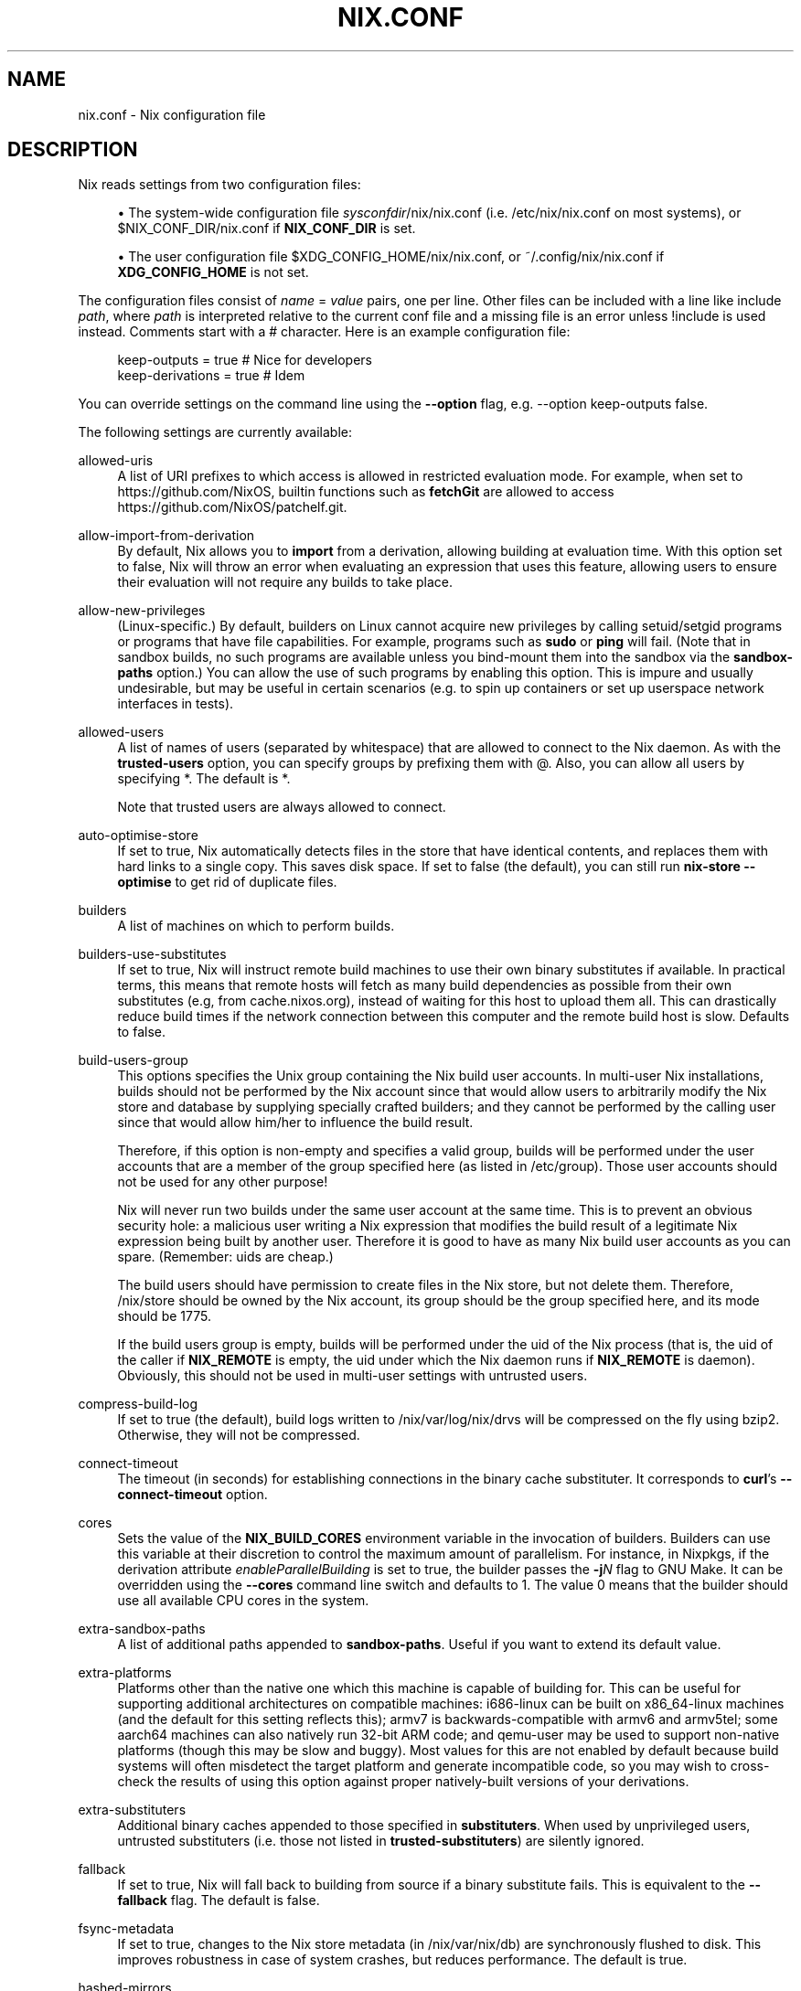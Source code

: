 '\" t
.\"     Title: nix.conf
.\"    Author: Eelco Dolstra
.\" Generator: DocBook XSL Stylesheets v1.79.1 <http://docbook.sf.net/>
.\"      Date: 01/01/1970
.\"    Manual: Command Reference
.\"    Source: Nix 2.2.2
.\"  Language: English
.\"
.TH "NIX\&.CONF" "5" "01/01/1970" "Nix 2\&.2\&.2" "Command Reference"
.\" -----------------------------------------------------------------
.\" * Define some portability stuff
.\" -----------------------------------------------------------------
.\" ~~~~~~~~~~~~~~~~~~~~~~~~~~~~~~~~~~~~~~~~~~~~~~~~~~~~~~~~~~~~~~~~~
.\" http://bugs.debian.org/507673
.\" http://lists.gnu.org/archive/html/groff/2009-02/msg00013.html
.\" ~~~~~~~~~~~~~~~~~~~~~~~~~~~~~~~~~~~~~~~~~~~~~~~~~~~~~~~~~~~~~~~~~
.ie \n(.g .ds Aq \(aq
.el       .ds Aq '
.\" -----------------------------------------------------------------
.\" * set default formatting
.\" -----------------------------------------------------------------
.\" disable hyphenation
.nh
.\" disable justification (adjust text to left margin only)
.ad l
.\" -----------------------------------------------------------------
.\" * MAIN CONTENT STARTS HERE *
.\" -----------------------------------------------------------------
.SH "NAME"
nix.conf \- Nix configuration file
.SH "DESCRIPTION"
.PP
Nix reads settings from two configuration files:
.sp
.RS 4
.ie n \{\
\h'-04'\(bu\h'+03'\c
.\}
.el \{\
.sp -1
.IP \(bu 2.3
.\}
The system\-wide configuration file
\fIsysconfdir\fR/nix/nix\&.conf
(i\&.e\&.
/etc/nix/nix\&.conf
on most systems), or
$NIX_CONF_DIR/nix\&.conf
if
\fBNIX_CONF_DIR\fR
is set\&.
.RE
.sp
.RS 4
.ie n \{\
\h'-04'\(bu\h'+03'\c
.\}
.el \{\
.sp -1
.IP \(bu 2.3
.\}
The user configuration file
$XDG_CONFIG_HOME/nix/nix\&.conf, or
~/\&.config/nix/nix\&.conf
if
\fBXDG_CONFIG_HOME\fR
is not set\&.
.RE
.PP
The configuration files consist of
\fIname\fR = \fIvalue\fR
pairs, one per line\&. Other files can be included with a line like
include \fIpath\fR, where
\fIpath\fR
is interpreted relative to the current conf file and a missing file is an error unless
!include
is used instead\&. Comments start with a
#
character\&. Here is an example configuration file:
.sp
.if n \{\
.RS 4
.\}
.nf
keep\-outputs = true       # Nice for developers
keep\-derivations = true   # Idem
.fi
.if n \{\
.RE
.\}
.PP
You can override settings on the command line using the
\fB\-\-option\fR
flag, e\&.g\&.
\-\-option keep\-outputs false\&.
.PP
The following settings are currently available:
.PP
allowed\-uris
.RS 4
A list of URI prefixes to which access is allowed in restricted evaluation mode\&. For example, when set to
https://github\&.com/NixOS, builtin functions such as
\fBfetchGit\fR
are allowed to access
https://github\&.com/NixOS/patchelf\&.git\&.
.RE
.PP
allow\-import\-from\-derivation
.RS 4
By default, Nix allows you to
\fBimport\fR
from a derivation, allowing building at evaluation time\&. With this option set to false, Nix will throw an error when evaluating an expression that uses this feature, allowing users to ensure their evaluation will not require any builds to take place\&.
.RE
.PP
allow\-new\-privileges
.RS 4
(Linux\-specific\&.) By default, builders on Linux cannot acquire new privileges by calling setuid/setgid programs or programs that have file capabilities\&. For example, programs such as
\fBsudo\fR
or
\fBping\fR
will fail\&. (Note that in sandbox builds, no such programs are available unless you bind\-mount them into the sandbox via the
\fBsandbox\-paths\fR
option\&.) You can allow the use of such programs by enabling this option\&. This is impure and usually undesirable, but may be useful in certain scenarios (e\&.g\&. to spin up containers or set up userspace network interfaces in tests)\&.
.RE
.PP
allowed\-users
.RS 4
A list of names of users (separated by whitespace) that are allowed to connect to the Nix daemon\&. As with the
\fBtrusted\-users\fR
option, you can specify groups by prefixing them with
@\&. Also, you can allow all users by specifying
*\&. The default is
*\&.
.sp
Note that trusted users are always allowed to connect\&.
.RE
.PP
auto\-optimise\-store
.RS 4
If set to
true, Nix automatically detects files in the store that have identical contents, and replaces them with hard links to a single copy\&. This saves disk space\&. If set to
false
(the default), you can still run
\fBnix\-store \-\-optimise\fR
to get rid of duplicate files\&.
.RE
.PP
builders
.RS 4
A list of machines on which to perform builds\&.
.RE
.PP
builders\-use\-substitutes
.RS 4
If set to
true, Nix will instruct remote build machines to use their own binary substitutes if available\&. In practical terms, this means that remote hosts will fetch as many build dependencies as possible from their own substitutes (e\&.g, from
cache\&.nixos\&.org), instead of waiting for this host to upload them all\&. This can drastically reduce build times if the network connection between this computer and the remote build host is slow\&. Defaults to
false\&.
.RE
.PP
build\-users\-group
.RS 4
This options specifies the Unix group containing the Nix build user accounts\&. In multi\-user Nix installations, builds should not be performed by the Nix account since that would allow users to arbitrarily modify the Nix store and database by supplying specially crafted builders; and they cannot be performed by the calling user since that would allow him/her to influence the build result\&.
.sp
Therefore, if this option is non\-empty and specifies a valid group, builds will be performed under the user accounts that are a member of the group specified here (as listed in
/etc/group)\&. Those user accounts should not be used for any other purpose!
.sp
Nix will never run two builds under the same user account at the same time\&. This is to prevent an obvious security hole: a malicious user writing a Nix expression that modifies the build result of a legitimate Nix expression being built by another user\&. Therefore it is good to have as many Nix build user accounts as you can spare\&. (Remember: uids are cheap\&.)
.sp
The build users should have permission to create files in the Nix store, but not delete them\&. Therefore,
/nix/store
should be owned by the Nix account, its group should be the group specified here, and its mode should be
1775\&.
.sp
If the build users group is empty, builds will be performed under the uid of the Nix process (that is, the uid of the caller if
\fBNIX_REMOTE\fR
is empty, the uid under which the Nix daemon runs if
\fBNIX_REMOTE\fR
is
daemon)\&. Obviously, this should not be used in multi\-user settings with untrusted users\&.
.RE
.PP
compress\-build\-log
.RS 4
If set to
true
(the default), build logs written to
/nix/var/log/nix/drvs
will be compressed on the fly using bzip2\&. Otherwise, they will not be compressed\&.
.RE
.PP
connect\-timeout
.RS 4
The timeout (in seconds) for establishing connections in the binary cache substituter\&. It corresponds to
\fBcurl\fR\(cqs
\fB\-\-connect\-timeout\fR
option\&.
.RE
.PP
cores
.RS 4
Sets the value of the
\fBNIX_BUILD_CORES\fR
environment variable in the invocation of builders\&. Builders can use this variable at their discretion to control the maximum amount of parallelism\&. For instance, in Nixpkgs, if the derivation attribute
\fIenableParallelBuilding\fR
is set to
true, the builder passes the
\fB\-j\fR\fB\fIN\fR\fR
flag to GNU Make\&. It can be overridden using the
\fB\-\-cores\fR
command line switch and defaults to
1\&. The value
0
means that the builder should use all available CPU cores in the system\&.
.RE
.PP
extra\-sandbox\-paths
.RS 4
A list of additional paths appended to
\fBsandbox\-paths\fR\&. Useful if you want to extend its default value\&.
.RE
.PP
extra\-platforms
.RS 4
Platforms other than the native one which this machine is capable of building for\&. This can be useful for supporting additional architectures on compatible machines: i686\-linux can be built on x86_64\-linux machines (and the default for this setting reflects this); armv7 is backwards\-compatible with armv6 and armv5tel; some aarch64 machines can also natively run 32\-bit ARM code; and qemu\-user may be used to support non\-native platforms (though this may be slow and buggy)\&. Most values for this are not enabled by default because build systems will often misdetect the target platform and generate incompatible code, so you may wish to cross\-check the results of using this option against proper natively\-built versions of your derivations\&.
.RE
.PP
extra\-substituters
.RS 4
Additional binary caches appended to those specified in
\fBsubstituters\fR\&. When used by unprivileged users, untrusted substituters (i\&.e\&. those not listed in
\fBtrusted\-substituters\fR) are silently ignored\&.
.RE
.PP
fallback
.RS 4
If set to
true, Nix will fall back to building from source if a binary substitute fails\&. This is equivalent to the
\fB\-\-fallback\fR
flag\&. The default is
false\&.
.RE
.PP
fsync\-metadata
.RS 4
If set to
true, changes to the Nix store metadata (in
/nix/var/nix/db) are synchronously flushed to disk\&. This improves robustness in case of system crashes, but reduces performance\&. The default is
true\&.
.RE
.PP
hashed\-mirrors
.RS 4
A list of web servers used by
\fBbuiltins\&.fetchurl\fR
to obtain files by hash\&. The default is
http://tarballs\&.nixos\&.org/\&. Given a hash type
\fIht\fR
and a base\-16 hash
\fIh\fR, Nix will try to download the file from
hashed\-mirror/\fIht\fR/\fIh\fR\&. This allows files to be downloaded even if they have disappeared from their original URI\&. For example, given the default mirror
http://tarballs\&.nixos\&.org/, when building the derivation
.sp
.if n \{\
.RS 4
.\}
.nf
builtins\&.fetchurl {
  url = https://example\&.org/foo\-1\&.2\&.3\&.tar\&.xz;
  sha256 = "2c26b46b68ffc68ff99b453c1d30413413422d706483bfa0f98a5e886266e7ae";
}
.fi
.if n \{\
.RE
.\}
.sp
Nix will attempt to download this file from
http://tarballs\&.nixos\&.org/sha256/2c26b46b68ffc68ff99b453c1d30413413422d706483bfa0f98a5e886266e7ae
first\&. If it is not available there, if will try the original URI\&.
.RE
.PP
http\-connections
.RS 4
The maximum number of parallel TCP connections used to fetch files from binary caches and by other downloads\&. It defaults to 25\&. 0 means no limit\&.
.RE
.PP
keep\-build\-log
.RS 4
If set to
true
(the default), Nix will write the build log of a derivation (i\&.e\&. the standard output and error of its builder) to the directory
/nix/var/log/nix/drvs\&. The build log can be retrieved using the command
\fBnix\-store \-l \fR\fB\fIpath\fR\fR\&.
.RE
.PP
keep\-derivations
.RS 4
If
true
(default), the garbage collector will keep the derivations from which non\-garbage store paths were built\&. If
false, they will be deleted unless explicitly registered as a root (or reachable from other roots)\&.
.sp
Keeping derivation around is useful for querying and traceability (e\&.g\&., it allows you to ask with what dependencies or options a store path was built), so by default this option is on\&. Turn it off to save a bit of disk space (or a lot if
keep\-outputs
is also turned on)\&.
.RE
.PP
keep\-env\-derivations
.RS 4
If
false
(default), derivations are not stored in Nix user environments\&. That is, the derivation any build\-time\-only dependencies may be garbage\-collected\&.
.sp
If
true, when you add a Nix derivation to a user environment, the path of the derivation is stored in the user environment\&. Thus, the derivation will not be garbage\-collected until the user environment generation is deleted (\fBnix\-env \-\-delete\-generations\fR)\&. To prevent build\-time\-only dependencies from being collected, you should also turn on
keep\-outputs\&.
.sp
The difference between this option and
keep\-derivations
is that this one is \(lqsticky\(rq: it applies to any user environment created while this option was enabled, while
keep\-derivations
only applies at the moment the garbage collector is run\&.
.RE
.PP
keep\-outputs
.RS 4
If
true, the garbage collector will keep the outputs of non\-garbage derivations\&. If
false
(default), outputs will be deleted unless they are GC roots themselves (or reachable from other roots)\&.
.sp
In general, outputs must be registered as roots separately\&. However, even if the output of a derivation is registered as a root, the collector will still delete store paths that are used only at build time (e\&.g\&., the C compiler, or source tarballs downloaded from the network)\&. To prevent it from doing so, set this option to
true\&.
.RE
.PP
max\-build\-log\-size
.RS 4
This option defines the maximum number of bytes that a builder can write to its stdout/stderr\&. If the builder exceeds this limit, it\(cqs killed\&. A value of
0
(the default) means that there is no limit\&.
.RE
.PP
max\-free
.RS 4
This option defines after how many free bytes to stop collecting garbage once the
min\-free
condition gets triggered\&.
.RE
.PP
max\-jobs
.RS 4
This option defines the maximum number of jobs that Nix will try to build in parallel\&. The default is
1\&. The special value
auto
causes Nix to use the number of CPUs in your system\&.
0
is useful when using remote builders to prevent any local builds (except for
preferLocalBuild
derivation attribute which executes locally regardless)\&. It can be overridden using the
\fB\-\-max\-jobs\fR
(\fB\-j\fR) command line switch\&.
.RE
.PP
max\-silent\-time
.RS 4
This option defines the maximum number of seconds that a builder can go without producing any data on standard output or standard error\&. This is useful (for instance in an automated build system) to catch builds that are stuck in an infinite loop, or to catch remote builds that are hanging due to network problems\&. It can be overridden using the
\fB\-\-max\-silent\-time\fR
command line switch\&.
.sp
The value
0
means that there is no timeout\&. This is also the default\&.
.RE
.PP
min\-free
.RS 4
When the disk reaches
min\-free
bytes of free disk space during a build, nix will start to garbage\-collection until
max\-free
bytes are available on the disk\&. A value of
0
(the default) means that this feature is disabled\&.
.RE
.PP
narinfo\-cache\-negative\-ttl
.RS 4
The TTL in seconds for negative lookups\&. If a store path is queried from a substituter but was not found, there will be a negative lookup cached in the local disk cache database for the specified duration\&.
.RE
.PP
narinfo\-cache\-positive\-ttl
.RS 4
The TTL in seconds for positive lookups\&. If a store path is queried from a substituter, the result of the query will be cached in the local disk cache database including some of the NAR metadata\&. The default TTL is a month, setting a shorter TTL for positive lookups can be useful for binary caches that have frequent garbage collection, in which case having a more frequent cache invalidation would prevent trying to pull the path again and failing with a hash mismatch if the build isn\*(Aqt reproducible\&.
.RE
.PP
netrc\-file
.RS 4
If set to an absolute path to a
netrc
file, Nix will use the HTTP authentication credentials in this file when trying to download from a remote host through HTTP or HTTPS\&. Defaults to
$NIX_CONF_DIR/netrc\&.
.sp
The
netrc
file consists of a list of accounts in the following format:
.sp
.if n \{\
.RS 4
.\}
.nf
machine \fImy\-machine\fR
login \fImy\-username\fR
password \fImy\-password\fR
.fi
.if n \{\
.RE
.\}
.sp
For the exact syntax, see
\m[blue]\fBthe curl documentation\&.\fR\m[]\&\s-2\u[1]\d\s+2
.if n \{\
.sp
.\}
.RS 4
.it 1 an-trap
.nr an-no-space-flag 1
.nr an-break-flag 1
.br
.ps +1
\fBNote\fR
.ps -1
.br
This must be an absolute path, and
~
is not resolved\&. For example,
~/\&.netrc
won\*(Aqt resolve to your home directory\*(Aqs
\&.netrc\&.
.sp .5v
.RE
.RE
.PP
plugin\-files
.RS 4
A list of plugin files to be loaded by Nix\&. Each of these files will be dlopened by Nix, allowing them to affect execution through static initialization\&. In particular, these plugins may construct static instances of RegisterPrimOp to add new primops or constants to the expression language, RegisterStoreImplementation to add new store implementations, RegisterCommand to add new subcommands to the
nix
command, and RegisterSetting to add new nix config settings\&. See the constructors for those types for more details\&.
.sp
Since these files are loaded into the same address space as Nix itself, they must be DSOs compatible with the instance of Nix running at the time (i\&.e\&. compiled against the same headers, not linked to any incompatible libraries)\&. They should not be linked to any Nix libs directly, as those will be available already at load time\&.
.sp
If an entry in the list is a directory, all files in the directory are loaded as plugins (non\-recursively)\&.
.RE
.PP
pre\-build\-hook
.RS 4
If set, the path to a program that can set extra derivation\-specific settings for this system\&. This is used for settings that can\*(Aqt be captured by the derivation model itself and are too variable between different versions of the same system to be hard\-coded into nix\&.
.sp
The hook is passed the derivation path and, if sandboxes are enabled, the sandbox directory\&. It can then modify the sandbox and send a series of commands to modify various settings to stdout\&. The currently recognized commands are:
.PP
extra\-sandbox\-paths
.RS 4
Pass a list of files and directories to be included in the sandbox for this build\&. One entry per line, terminated by an empty line\&. Entries have the same format as
sandbox\-paths\&.
.RE
.RE
.PP
repeat
.RS 4
How many times to repeat builds to check whether they are deterministic\&. The default value is 0\&. If the value is non\-zero, every build is repeated the specified number of times\&. If the contents of any of the runs differs from the previous ones, the build is rejected and the resulting store paths are not registered as \(lqvalid\(rq in Nix\(cqs database\&.
.RE
.PP
require\-sigs
.RS 4
If set to
true
(the default), any non\-content\-addressed path added or copied to the Nix store (e\&.g\&. when substituting from a binary cache) must have a valid signature, that is, be signed using one of the keys listed in
\fBtrusted\-public\-keys\fR
or
\fBsecret\-key\-files\fR\&. Set to
false
to disable signature checking\&.
.RE
.PP
restrict\-eval
.RS 4
If set to
true, the Nix evaluator will not allow access to any files outside of the Nix search path (as set via the
\fBNIX_PATH\fR
environment variable or the
\fB\-I\fR
option), or to URIs outside of
\fBallowed\-uri\fR\&. The default is
false\&.
.RE
.PP
sandbox
.RS 4
If set to
true, builds will be performed in a
\fIsandboxed environment\fR, i\&.e\&., they\(cqre isolated from the normal file system hierarchy and will only see their dependencies in the Nix store, the temporary build directory, private versions of
/proc,
/dev,
/dev/shm
and
/dev/pts
(on Linux), and the paths configured with the
sandbox\-paths option\&. This is useful to prevent undeclared dependencies on files in directories such as
/usr/bin\&. In addition, on Linux, builds run in private PID, mount, network, IPC and UTS namespaces to isolate them from other processes in the system (except that fixed\-output derivations do not run in private network namespace to ensure they can access the network)\&.
.sp
Currently, sandboxing only work on Linux and macOS\&. The use of a sandbox requires that Nix is run as root (so you should use the
\(lqbuild users\(rq feature
to perform the actual builds under different users than root)\&.
.sp
If this option is set to
relaxed, then fixed\-output derivations and derivations that have the
\fI__noChroot\fR
attribute set to
true
do not run in sandboxes\&.
.sp
The default is
false\&.
.RE
.PP
sandbox\-dev\-shm\-size
.RS 4
This option determines the maximum size of the
tmpfs
filesystem mounted on
/dev/shm
in Linux sandboxes\&. For the format, see the description of the
\fBsize\fR
option of
tmpfs
in
\fBmount\fR(8)\&. The default is
50%\&.
.RE
.PP
sandbox\-paths
.RS 4
A list of paths bind\-mounted into Nix sandbox environments\&. You can use the syntax
\fItarget\fR=\fIsource\fR
to mount a path in a different location in the sandbox; for instance,
/bin=/nix\-bin
will mount the path
/nix\-bin
as
/bin
inside the sandbox\&. If
\fIsource\fR
is followed by
?, then it is not an error if
\fIsource\fR
does not exist; for example,
/dev/nvidiactl?
specifies that
/dev/nvidiactl
will only be mounted in the sandbox if it exists in the host filesystem\&.
.sp
Depending on how Nix was built, the default value for this option may be empty or provide
/bin/sh
as a bind\-mount of
\fBbash\fR\&.
.RE
.PP
secret\-key\-files
.RS 4
A whitespace\-separated list of files containing secret (private) keys\&. These are used to sign locally\-built paths\&. They can be generated using
\fBnix\-store \-\-generate\-binary\-cache\-key\fR\&. The corresponding public key can be distributed to other users, who can add it to
\fBtrusted\-public\-keys\fR
in their
nix\&.conf\&.
.RE
.PP
show\-trace
.RS 4
Causes Nix to print out a stack trace in case of Nix expression evaluation errors\&.
.RE
.PP
substitute
.RS 4
If set to
true
(default), Nix will use binary substitutes if available\&. This option can be disabled to force building from source\&.
.RE
.PP
substituters
.RS 4
A list of URLs of substituters, separated by whitespace\&. The default is
https://cache\&.nixos\&.org\&.
.RE
.PP
system
.RS 4
This option specifies the canonical Nix system name of the current installation, such as
i686\-linux
or
x86_64\-darwin\&. Nix can only build derivations whose
system
attribute equals the value specified here\&. In general, it never makes sense to modify this value from its default, since you can use it to \(oqlie\(cq about the platform you are building on (e\&.g\&., perform a Mac OS build on a Linux machine; the result would obviously be wrong)\&. It only makes sense if the Nix binaries can run on multiple platforms, e\&.g\&., \(oquniversal binaries\(cq that run on
x86_64\-linux
and
i686\-linux\&.
.sp
It defaults to the canonical Nix system name detected by
configure
at build time\&.
.RE
.PP
system\-features
.RS 4
A set of system \(lqfeatures\(rq supported by this machine, e\&.g\&.
kvm\&. Derivations can express a dependency on such features through the derivation attribute
\fIrequiredSystemFeatures\fR\&. For example, the attribute
.sp
.if n \{\
.RS 4
.\}
.nf
requiredSystemFeatures = [ "kvm" ];
.fi
.if n \{\
.RE
.\}
.sp
ensures that the derivation can only be built on a machine with the
kvm
feature\&.
.sp
This setting by default includes
kvm
if
/dev/kvm
is accessible, and the pseudo\-features
nixos\-test,
benchmark
and
big\-parallel
that are used in Nixpkgs to route builds to specific machines\&.
.RE
.PP
timeout
.RS 4
This option defines the maximum number of seconds that a builder can run\&. This is useful (for instance in an automated build system) to catch builds that are stuck in an infinite loop but keep writing to their standard output or standard error\&. It can be overridden using the
\fB\-\-timeout\fR
command line switch\&.
.sp
The value
0
means that there is no timeout\&. This is also the default\&.
.RE
.PP
trusted\-public\-keys
.RS 4
A whitespace\-separated list of public keys\&. When paths are copied from another Nix store (such as a binary cache), they must be signed with one of these keys\&. For example:
cache\&.nixos\&.org\-1:6NCHdD59X431o0gWypbMrAURkbJ16ZPMQFGspcDShjY= hydra\&.nixos\&.org\-1:CNHJZBh9K4tP3EKF6FkkgeVYsS3ohTl+oS0Qa8bezVs=\&.
.RE
.PP
trusted\-substituters
.RS 4
A list of URLs of substituters, separated by whitespace\&. These are not used by default, but can be enabled by users of the Nix daemon by specifying
\-\-option substituters \fIurls\fR
on the command line\&. Unprivileged users are only allowed to pass a subset of the URLs listed in
substituters
and
trusted\-substituters\&.
.RE
.PP
trusted\-users
.RS 4
A list of names of users (separated by whitespace) that have additional rights when connecting to the Nix daemon, such as the ability to specify additional binary caches, or to import unsigned NARs\&. You can also specify groups by prefixing them with
@; for instance,
@wheel
means all users in the
wheel
group\&. The default is
root\&.
.if n \{\
.sp
.\}
.RS 4
.it 1 an-trap
.nr an-no-space-flag 1
.nr an-break-flag 1
.br
.ps +1
\fBWarning\fR
.ps -1
.br
Adding a user to
\fBtrusted\-users\fR
is essentially equivalent to giving that user root access to the system\&. For example, the user can set
\fBsandbox\-paths\fR
and thereby obtain read access to directories that are otherwise inacessible to them\&.
.sp .5v
.RE
.RE
.SS "Deprecated Settings"
.PP
.PP
binary\-caches
.RS 4
\fIDeprecated:\fR
binary\-caches
is now an alias to
substituters\&.
.RE
.PP
binary\-cache\-public\-keys
.RS 4
\fIDeprecated:\fR
binary\-cache\-public\-keys
is now an alias to
trusted\-public\-keys\&.
.RE
.PP
build\-compress\-log
.RS 4
\fIDeprecated:\fR
build\-compress\-log
is now an alias to
compress\-build\-log\&.
.RE
.PP
build\-cores
.RS 4
\fIDeprecated:\fR
build\-cores
is now an alias to
cores\&.
.RE
.PP
build\-extra\-chroot\-dirs
.RS 4
\fIDeprecated:\fR
build\-extra\-chroot\-dirs
is now an alias to
extra\-sandbox\-paths\&.
.RE
.PP
build\-extra\-sandbox\-paths
.RS 4
\fIDeprecated:\fR
build\-extra\-sandbox\-paths
is now an alias to
extra\-sandbox\-paths\&.
.RE
.PP
build\-fallback
.RS 4
\fIDeprecated:\fR
build\-fallback
is now an alias to
fallback\&.
.RE
.PP
build\-max\-jobs
.RS 4
\fIDeprecated:\fR
build\-max\-jobs
is now an alias to
max\-jobs\&.
.RE
.PP
build\-max\-log\-size
.RS 4
\fIDeprecated:\fR
build\-max\-log\-size
is now an alias to
max\-build\-log\-size\&.
.RE
.PP
build\-max\-silent\-time
.RS 4
\fIDeprecated:\fR
build\-max\-silent\-time
is now an alias to
max\-silent\-time\&.
.RE
.PP
build\-repeat
.RS 4
\fIDeprecated:\fR
build\-repeat
is now an alias to
repeat\&.
.RE
.PP
build\-timeout
.RS 4
\fIDeprecated:\fR
build\-timeout
is now an alias to
timeout\&.
.RE
.PP
build\-use\-chroot
.RS 4
\fIDeprecated:\fR
build\-use\-chroot
is now an alias to
sandbox\&.
.RE
.PP
build\-use\-sandbox
.RS 4
\fIDeprecated:\fR
build\-use\-sandbox
is now an alias to
sandbox\&.
.RE
.PP
build\-use\-substitutes
.RS 4
\fIDeprecated:\fR
build\-use\-substitutes
is now an alias to
substitute\&.
.RE
.PP
gc\-keep\-derivations
.RS 4
\fIDeprecated:\fR
gc\-keep\-derivations
is now an alias to
keep\-derivations\&.
.RE
.PP
gc\-keep\-outputs
.RS 4
\fIDeprecated:\fR
gc\-keep\-outputs
is now an alias to
keep\-outputs\&.
.RE
.PP
env\-keep\-derivations
.RS 4
\fIDeprecated:\fR
env\-keep\-derivations
is now an alias to
keep\-env\-derivations\&.
.RE
.PP
extra\-binary\-caches
.RS 4
\fIDeprecated:\fR
extra\-binary\-caches
is now an alias to
extra\-substituters\&.
.RE
.PP
trusted\-binary\-caches
.RS 4
\fIDeprecated:\fR
trusted\-binary\-caches
is now an alias to
trusted\-substituters\&.
.RE
.SH "AUTHOR"
.PP
\fBEelco Dolstra\fR
.RS 4
Author
.RE
.SH "COPYRIGHT"
.br
Copyright \(co 2004-2018 Eelco Dolstra
.br
.SH "NOTES"
.IP " 1." 4
the
    curl documentation.
.RS 4
\%https://ec.haxx.se/usingcurl-netrc.html
.RE
